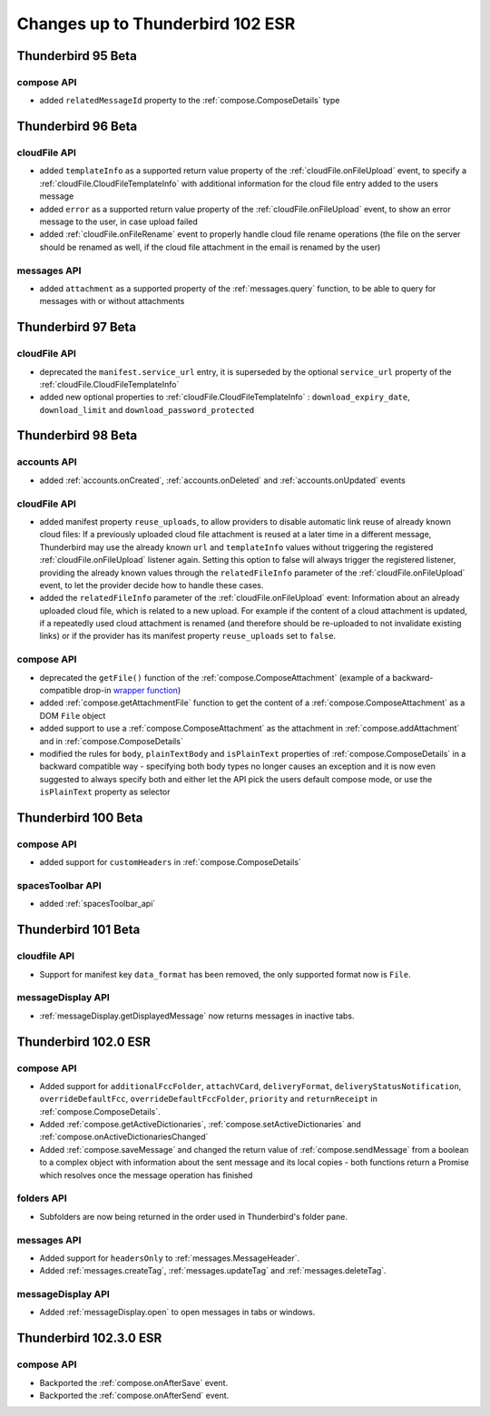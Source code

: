 =================================
Changes up to Thunderbird 102 ESR
=================================

-------------------
Thunderbird 95 Beta
-------------------

compose API
============

* added ``relatedMessageId`` property to the :ref:`compose.ComposeDetails` type

-------------------
Thunderbird 96 Beta
-------------------

cloudFile API
=============

* added ``templateInfo`` as a supported return value property of the :ref:`cloudFile.onFileUpload` event, to specify a :ref:`cloudFile.CloudFileTemplateInfo` with additional information for the cloud file entry added to the users message
* added ``error`` as a supported return value property of the :ref:`cloudFile.onFileUpload` event, to show an error message to the user, in case upload failed

* added :ref:`cloudFile.onFileRename` event to properly handle cloud file rename operations (the file on the server should be renamed as well, if the cloud file attachment in the email is renamed by the user)

messages API
============

* added ``attachment`` as a supported property of the :ref:`messages.query` function, to be able to query for messages with or without attachments

-------------------
Thunderbird 97 Beta
-------------------

cloudFile API
=============

* deprecated the ``manifest.service_url`` entry, it is superseded by the optional ``service_url`` property of the :ref:`cloudFile.CloudFileTemplateInfo`
* added new optional properties to :ref:`cloudFile.CloudFileTemplateInfo` : ``download_expiry_date``, ``download_limit`` and ``download_password_protected``

-------------------
Thunderbird 98 Beta
-------------------

accounts API
============

* added :ref:`accounts.onCreated`, :ref:`accounts.onDeleted` and :ref:`accounts.onUpdated` events

cloudFile API
=============

* added manifest property ``reuse_uploads``, to allow providers to disable automatic link reuse of already known cloud files: If a previously uploaded cloud file attachment is reused at a later time in a different message, Thunderbird may use the already known ``url`` and ``templateInfo`` values without triggering the registered :ref:`cloudFile.onFileUpload` listener again. Setting this option to false will always trigger the registered listener, providing the already known values through the ``relatedFileInfo`` parameter of the :ref:`cloudFile.onFileUpload` event, to let the provider decide how to handle these cases.
* added the ``relatedFileInfo`` parameter of the :ref:`cloudFile.onFileUpload` event: Information about an already uploaded cloud file, which is related to a new upload. For example if the content of a cloud attachment is updated, if a repeatedly used cloud attachment is renamed (and therefore should be re-uploaded to not invalidate existing links) or if the provider has its manifest property ``reuse_uploads`` set to ``false``.

compose API
===========

* deprecated the ``getFile()`` function of the :ref:`compose.ComposeAttachment` (example of a backward-compatible drop-in `wrapper function <https://thunderbird.topicbox.com/groups/addons/T290381ad849307a1-Mda1465bd6388138d5a893ff8/request-to-deprecate-composeattachment-getfile>`__)
* added :ref:`compose.getAttachmentFile` function to get the content of a :ref:`compose.ComposeAttachment` as a DOM ``File`` object
* added support to use a :ref:`compose.ComposeAttachment` as the attachment in :ref:`compose.addAttachment` and in :ref:`compose.ComposeDetails`
* modified the rules for ``body``, ``plainTextBody`` and ``isPlainText`` properties of :ref:`compose.ComposeDetails` in a backward compatible way - specifying both body types no longer causes an exception and it is now even suggested to always specify both and either let the API pick the users default compose mode, or use the ``isPlainText`` property as selector 

--------------------
Thunderbird 100 Beta
--------------------

compose API
===========

* added support for ``customHeaders`` in :ref:`compose.ComposeDetails`


spacesToolbar API
=================

* added :ref:`spacesToolbar_api`

--------------------
Thunderbird 101 Beta
--------------------

cloudfile API
=============
* Support for manifest key ``data_format`` has been removed, the only supported format now is ``File``.

messageDisplay API
==================
* :ref:`messageDisplay.getDisplayedMessage` now returns messages in inactive tabs.

---------------------
Thunderbird 102.0 ESR
---------------------

compose API
===========
* Added support for ``additionalFccFolder``, ``attachVCard``, ``deliveryFormat``, ``deliveryStatusNotification``, ``overrideDefaultFcc``, ``overrideDefaultFccFolder``, ``priority`` and ``returnReceipt`` in :ref:`compose.ComposeDetails`.
* Added :ref:`compose.getActiveDictionaries`, :ref:`compose.setActiveDictionaries` and :ref:`compose.onActiveDictionariesChanged`
* Added :ref:`compose.saveMessage` and changed the return value of :ref:`compose.sendMessage` from a boolean to a complex object with information about the sent message and its local copies - both functions return a Promise which resolves once the message operation has finished

folders API
============
* Subfolders are now being returned in the order used in Thunderbird's folder pane.

messages API
============
* Added support for ``headersOnly`` to :ref:`messages.MessageHeader`.
* Added :ref:`messages.createTag`, :ref:`messages.updateTag` and :ref:`messages.deleteTag`.

messageDisplay API
==================
* Added :ref:`messageDisplay.open` to open messages in tabs or windows.

-----------------------
Thunderbird 102.3.0 ESR
-----------------------

compose API
===========
* Backported the :ref:`compose.onAfterSave` event.
* Backported the :ref:`compose.onAfterSend` event.

